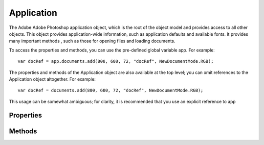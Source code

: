 ===========
Application
===========

The Adobe Adobe Photoshop application object, which is the root of the object model and provides access to all other objects. This object provides application-wide information, such as application defaults and available fonts. It provides many important methods , such as those for opening files and loading documents.

To access the properties and methods, you can use the pre-defined global variable app. For example::

	var docRef = app.documents.add(800, 600, 72, "docRef", NewDocumentMode.RGB);

The properties and methods of the Application object are also available at the top level; you can omit references to the Application object altogether. For example::

	var docRef = documents.add(800, 600, 72, "docRef", NewDocumentMode.RGB);

This usage can be somewhat ambiguous; for clarity, it is recommended that you use an explicit reference to app

----------
Properties
----------

.. property:: activeDocument
	
	The frontmost document. Setting this property is equivalent to clicking an open document in the Adobe Photoshop application to bring it to the front of the screen.
	
	Tip: If there is no open document, accessing this property throws an exception.
	
	:Permission: Read-write.
	
	:Type: :class:`Document`


.. property:: backgroundColor
	
	The default background color and color style for documents.
	
	:Permission: Read-write.
	
	:Type: :class:`SolidColor`


.. property:: build
	
	Information about the application.
	
	:Permission: Read-only.
	
	:Type: :class:`string`


.. property:: cloudWorkAreaDirectory
	
	Local directory for all cloud documents.
	
	:Permission: Read-only.
	
	:Type: :class:`alias`


.. property:: colorSettings
	
	The name of the current color settings, as selected with Edit > Color Settings.
	
	:Permission: Read-write.
	
	:Type: :class:`string`


.. property:: currentTool
	
	The name of the current tool selected.
	
	:Permission: Read-write.
	
	:Type: :class:`string`


.. property:: displayDialogs
	
	The dialog mode for the application, which controls what types of dialogs should be displayed when running scripts.
	
	:Permission: Read-write.
	
	:Type: :class:`DialogModes`


.. property:: documents
	
	The collection of open documents. This is the primary point of access for documents that are currently open in the application. The array allows you to access any open document, or to iterate through all open documents.
	
	:Permission: Read-only.
	
	:Type: :class:`Documents`


.. property:: fonts
	
	The fonts installed on this system.
	
	:Permission: Read-only.
	
	:Type: :class:`TextFonts`


.. property:: foregroundColor
	
	The default foreground color (used to paint, fill, and stroke selections).
	
	:Permission: Read-write.
	
	:Type: :class:`SolidColor`


.. property:: freeMemory
	
	The amount of unused memory available to Adobe Photoshop.
	
	:Permission: Read-only.
	
	:Type: :class:`number`


.. property:: locale
	
	The language location of the application. An Adobe locale code consists of a 2-letter ISO-639 language code and an optional 2-letter ISO 3166 country code separated by an underscore. Case is significant. For example, en_US, en_UK, ja_JP, de_DE, fr_FR.
	
	:Permission: Read-only.
	
	:Type: :class:`string`


.. property:: macintoshFileTypes
	
	A list of file image types Adobe Photoshop can open.
	
	:Permission: Read-only.
	
	:Type: :class:`array of string`


.. property:: measurementLog
	
	The log of measurements taken.
	
	:Permission: 
	
	:Type: :class:`MeasurementLog`


.. property:: name
	
	The application's name.
	
	:Permission: Read-only.
	
	:Type: :class:`string`


.. property:: notifiers
	
	The collection of notifiers currently configured (in the Scripts Events Manager menu in the Adobe Photoshop application).
	
	:Permission: Read-only.
	
	:Type: :class:`Notifiers`


.. property:: notifiersEnabled
	
	True if all notifiers are enabled.
	
	:Permission: Read-write.
	
	:Type: :class:`boolean`


.. property:: path
	
	The full path to the location of the Adobe Photoshop application.
	
	:Permission: Read-only.
	
	:Type: :class:`File`


.. property:: playbackDisplayDialogs
	
	The dialog mode for playback mode, which controls what types of dialog to display when playing back a recorded action with the Actions palette.
	
	:Permission: Read-write.
	
	:Type: :class:`DialogModes`


.. property:: playbackParameters
	
	Stores and retrieves parameters used as part of a recorded action. Can be used, for example, to control playback speed.
	
	:Permission: Read-write.
	
	:Type: :class:`ActionDescriptor`


.. property:: preferences
	
	The application preference settings (equivalent to selecting **Edit > Preferences** in the Adobe Photoshop application in Windows or **Photoshop > Preferences** in Mac OS).
	
	:Permission: Read-only.
	
	:Type: :class:`Preferences`


.. property:: preferencesFolder
	
	The full path to the Preferences folder.
	
	:Permission: Read-only.
	
	:Type: :class:`File`


.. property:: recentFiles
	
	Files in the Recent Files list.
	
	:Permission: Read-only.
	
	:Type: :class:`array of File`


.. property:: scriptingBuildDate
	
	The build date of the Scripting interface.
	
	:Permission: Read-only.
	
	:Type: :class:`string`


.. property:: scriptingVersion
	
	The version of the Scripting interface.
	
	:Permission: Read-only.
	
	:Type: :class:`string`


.. property:: systemInformation
	
	Runtime details of the application and system.
	
	:Permission: Read-only.
	
	:Type: :class:`string`


.. property:: typename
	
	The class name of the referenced app object.
	
	:Permission: Read-only.
	
	:Type: :class:`string`


.. property:: version
	
	The version of Adobe Photoshop application you are running.
	
	:Permission: Read-only.
	
	:Type: :class:`string`


.. property:: windowsFileTypes
	
	A list of file image extensions Adobe Photoshop can open.
	
	:Permission: Read-only.
	
	:Type: :class:`array of string`


-------
Methods
-------

.. function:: batch(inputFiles, action, from[, options])

        Runs the batch automation routine (similar to the **File > Automate > Batch** command).

        :Parameters:
                :inputFiles: :class:`array of File` - specifies the sources for the files to be manipulated by the batch command
                :action: :class:`string`
                :from: :class:`string`
                :options: :class:`BatchOptions`

        :Returns: :class:`string`


.. function:: beep()

        Causes a "beep" sound.

        :Parameters: `null`

        :Returns: `undefined`


.. function:: bringToFront()

        Makes Adobe Photoshop the active (front-most) application.

        :Parameters: `null`

        :Returns: `undefined`


.. function:: changeProgressText(progressString)

        Changes the text that appears in the progress window.

        :Parameters:
                :progressString: :class:`string` - the string to show in the progress window

        :Returns: `undefined`


.. function:: charIDToTypeID(charID)

        Converts from a four character code (character ID) to a runtime ID.

        :Parameters:
                :charID: :class:`string`

        :Returns: :class:`number`


.. function:: compareWithNumbers(first, second)

        :Parameters:
                :first: :class:`string`
                :second: :class:`string`

        :Returns: :class:`number` - 

                0: They are equal.

                Less than 0: Either the value of the first character that does not match is lower in the compared string, or all compared characters match but the compared string is shorter. 

                Greater than 0: Either the value of the first character that does not match is greater in the compared string, or all compared characters match but the compared string is longer. When a number is encountered it is converted from a string to a number. For example, A1, A2, A10 would be the sorting order, instead of A1, A10, A2 with the normal sort routine.


.. function:: doAction(action, from)

        Plays an action from the Actions palette.

        :Parameters:
                :action: :class:`string` - the name of the action
                :from: :class:`string` - the name of the action set

        :Returns: `undefined`


.. function:: doForcedProgress(progressString, javaScriptString)

        Performs a task with a progress bar. Forces progress bar to display, ignoring the normal heuristics that keep it from showing unnecessarily (for example, during very short tasks). Other progress APIs must be called periodically to update the progress bar and allow canceling.

        :Parameters:
                :progressString: :class:`string` - the string to show in the progress window
                :javaScriptString: :class:`string` - the string to execute

        :Returns: `undefined`


.. function:: doProgress(progressString, javaScriptString)

        Performs a task with a progress bar. Other progress APIs must be called periodically to update the progress bar and allow canceling.

        :Parameters:
                :progressString: :class:`string` - the string to show in the progress window
                :javaScriptString: :class:`string` - the string to execute

        :Returns: `undefined`


.. function:: doProgressSegmentTask(segmentLength, done, total, javaScriptString)

        Sections-off a portion of the unused progress bar for execution of a subtask. Returns false on cancel. This method should be used when iterating a list of tasks with unequal run times.

        :Parameters:
                :segmentLength: :class:`number` - the length of the current task
                :done: :class:`number` - the total length of all completed tasks
                :total: :class:`number` - the total length of all tasks
                :javaScriptString: :class:`string` - the string to execute

        :Returns: :class:`boolean`


.. function:: doProgressSubTask(index, limit, javaScriptString)

        Sections-off a portion of the unused progress bar for execution of a subtask. Returns false on cancel. This method should be used when iterating a list of tasks with equal run times.

        :Parameters:
                :index: :class:`number` - the 0-based index of the current task
                :limit: :class:`number` - the total number of tasks
                :javaScriptString: :class:`string` - the string to execute

        :Returns: :class:`boolean`


.. function:: doProgressTask(taskLength, javaScriptString)

        Sections-off a portion of the unused progress bar for execution of a subtask.

        :Parameters:
                :taskLength: :class:`number` - the amount of the unused progress bar to section-off between 0.0 and 1.0
                :javaScriptString: :class:`string` - the string to execute

        :Returns: :class:`boolean` - false on cancel


.. function:: eraseCustomOptions(key)

        Erases the user object with specified ID value from the Photoshop registry.

        :Parameters:
                :key: :class:`string`

        :Returns: `undefined`


.. function:: executeAction(eventID[, descriptor, displayDialogs])

        Plays an Action Manager event.

        :Parameters:
                :eventID: :class:`number`
                :descriptor: :class:`ActionDescriptor`
                :displayDialogs: :class:`DialogModes`

        :Returns: :class:`ActionDescriptor`


.. function:: executeActionGet(reference)

        Obtains information about a predefined or recorded action.

        :Parameters:
                :reference: :class:`ActionReference`

        :Returns: :class:`ActionDescriptor`


.. function:: featureEnabled(name)

        Determines whether the feature specified by name is enabled. The following features are supported as values for name: "photoshop/extended" "photoshop/standard" "photoshop/trial"

        :Parameters:
                :name: :class:`string`

        :Returns: :class:`boolean`


.. function:: getCustomOptions(key)

        Retreives user objects in the Photoshop registry for the ID with value key.

        :Parameters:
                :key: :class:`string`

        :Returns: :class:`ActionDescriptor`


.. function:: isQuicktimeAvailable()

        Returns true if Quicktime is installed.

        :Parameters: `null`

        :Returns: :class:`boolean`


.. function:: load(document)

        Loads a support file (as opposed to a Photoshop image document) from the specified location.

        :Parameters:
                :document: :class:`File`

        :Returns: `undefined`


.. function:: makeContactSheet(inputFiles[, options])

        DEPRECATED for Adobe Photoshop CS4.

        :Parameters:
                :inputFiles: :class:`array of File`
                :options: :class:`ContactSheetOptions`

        :Returns: :class:`string`


.. function:: makePDFPresentation(inputFiles, outputFiles[, options])

        DEPRECATED for Adobe Photoshop CS4.

        :Parameters:
                :inputFiles: :class:`array of File`
                :outputFiles: :class:`File`
                :options: :class:`PresentationOptions`

        :Returns: :class:`string`


.. function:: makePhotoGallery(inputFolder, outputFolder[, options])

        DEPRECATED for Adobe Photoshop CS4.

        :Parameters:
                :inputFolder: :class:`File`
                :outputFolder: :class:`File`
                :options: :class:`GalleryOptions`

        :Returns: :class:`string`


.. function:: makePhotomerge(inputFiles)

        DEPRECATED for Adobe Photoshop.

        Use provided script::

                runphotomergeFromScript = true;
                $.evalFile( app.path + "Presets/Scripts/Photomerge.jsx")
                photomerge.createPanorama( fileList, displayDialog );

        Merges multiple files into one, with user interaction required.

        :Parameters:
                :inputFiles: :class:`array of File`

        :Returns: :class:`string`


.. function:: makePicturePackage(inputFiles[, options])

        DEPRECATED for Adobe Photoshop CS4.

        :Parameters:
                :inputFiles: :class:`array of File`
                :options: :class:`PicturePackageOptions`

        :Returns: :class:`string`


.. function:: open(document[, as, asSmartObject])

        Opens the specified document. Use the optional as parameter to specify the file format using the constants in OpenDocumentType; or, you can specify a file format together with its open options using these objects: :class:`CameraRAWOpenOptions` :class:`DICOMOpenOptions` :class:`EPSOpenOptions` :class:`PDFOpenOptions` :class:`PhotoCDOpenOptions` :class:`RawFormatOpenOptions`. Use the optional parameter asSmartObject (default: false) to create a smart object around the opened document. See the Application sample scripts for an example of using the File object in the open method.

        :Parameters:
                :document: :class:`File`
                :as: :class:`object or OpenDocumentType`
                :asSmartObject: :class:`boolean`

        :Returns: :class:`Document`


.. function:: openDialog()

        Invokes the Photoshop Open dialog box for the user to select files.

        :Parameters: `null`

        :Returns: :class:`array of File` - an array of File objects for the files selected in the dialog


.. function:: purge(target)

        Purges one or more caches.

        :Parameters:
                :target: :class:`PurgeTarget`

        :Returns: `undefined`


.. function:: putCustomOptions(key, customObject[, persistent])

        Saves a customized settings object in the Photoshop registry.

        :Parameters:
                :key: :class:`string`: the unique identifier for your custom settings
                :customObject: :class:`ActionDescriptor`: the object to save in the registry
                :persistent: :class:`boolean`: indicates whether the object should persist once the script has finished

        :Returns: `undefined`


.. function:: refresh()

        Pauses the script while the application refreshes. Use to slow down execution and show the results to the user as the script runs. Use carefully; your script runs much more slowly when using this method.

        :Parameters: `null`

        :Returns: `undefined`


.. function:: refreshFonts()

        Force the font list to get updated.

        :Parameters: `null`

        :Returns: `undefined`


.. function:: runMenuItem(menuID)

        Run a menu item given the menu ID.

        :Parameters:
                :menuID: :class:`number`

        :Returns: `undefined`


.. function:: showColorPicker()

        :Parameters: `null`

        :Returns: :class:`boolean` - false if dialog is cancelled, true otherwise


.. function:: stringIDToTypeID(stringID)

        Converts from a string ID to a runtime ID.

        :Parameters:
                :stringID: :class:`string`

        :Returns: :class:`number`


.. function:: togglePalettes()

        Toggle palette visibility.

        :Parameters: `null`

        :Returns: `undefined`


.. function:: toolSupportsBrushes(tool)

        :Parameters:
                :tool: :class:`string`

        :Returns: :class:`boolean` - true if the specified tool supports brushes, false otherwise


.. function:: toolSupportsBrushPresets(tool)

        :Parameters:
                :tool: :class:`string`

        :Returns: :class:`boolean` - true if the brush supports presets


.. function:: typeIDToCharID(typeID)

        Converts from a runtime ID to a character ID.

        :Parameters:
                :typeID: :class:`number`

        :Returns: :class:`string`


.. function:: typeIDToStringID(typeID)

        Converts from a runtime ID to a string ID.

        :Parameters:
                :typeID: :class:`number`

        :Returns: :class:`string`


.. function:: updateProgress(done, total)

        Updates the progress bar started by doProgress method. This method should be used for manual non-task based progress updating.

        :Parameters:
                :done: :class:`number`: the number of tasks completed
                :total: :class:`number`: the total number of tasks

        :Returns: :class:`boolean` - false on cancel
